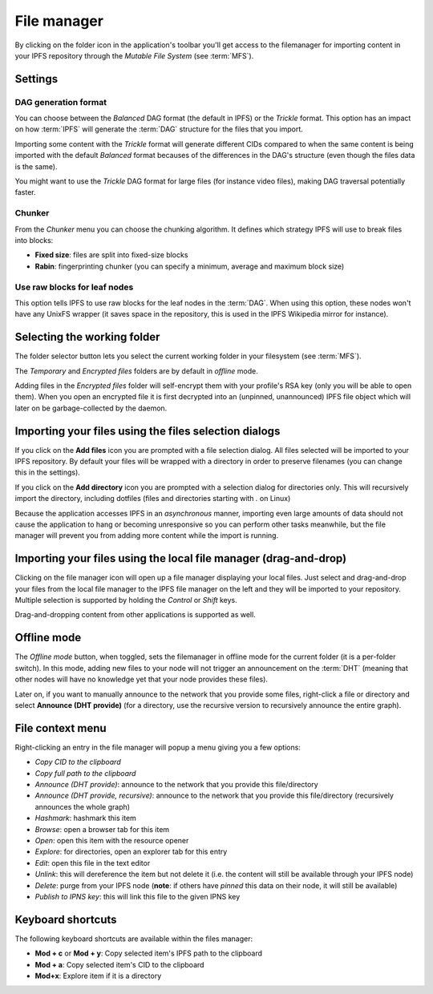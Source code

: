 
File manager
============

.. image:: ../../../../share/icons/folder-open.png
    :width: 64
    :height: 64

By clicking on the folder icon in the application's toolbar you'll get
access to the filemanager for importing content in your IPFS repository
through the *Mutable File System* (see :term:`MFS`).

Settings
--------

.. image:: ../../../../share/icons/settings.png
    :width: 64
    :height: 64

DAG generation format
^^^^^^^^^^^^^^^^^^^^^

You can choose between the *Balanced* DAG format (the default in IPFS)
or the *Trickle* format. This option has an impact on how
:term:`IPFS` will generate the :term:`DAG` structure for the files
that you import.

Importing some content with the *Trickle* format will generate
different CIDs compared to when the same content is being
imported with the default *Balanced* format becauses of the
differences in the DAG's structure (even though the
files data is the same).

You might want to use the *Trickle* DAG format for large files
(for instance video files), making DAG traversal potentially faster.

Chunker
^^^^^^^

From the *Chunker* menu you can choose the chunking algorithm.
It defines which strategy IPFS will use to break files into blocks:

- **Fixed size**: files are split into fixed-size blocks
- **Rabin**: fingerprinting chunker (you can specify a minimum, average
  and maximum block size)

Use raw blocks for leaf nodes
^^^^^^^^^^^^^^^^^^^^^^^^^^^^^

This option tells IPFS to use raw blocks for the leaf nodes in
the :term:`DAG`. When using this option, these nodes won't have
any UnixFS wrapper (it saves space in the repository, this is used
in the IPFS Wikipedia mirror for instance).

Selecting the working folder
----------------------------

The folder selector button lets you select the current working folder
in your filesystem (see :term:`MFS`).

The *Temporary* and *Encrypted files* folders are by default in *offline*
mode.

Adding files in the *Encrypted files* folder will self-encrypt them with
your profile's RSA key (only you will be able to open them). When you open
an encrypted file it is first decrypted into an (unpinned, unannounced) IPFS
file object which will later on be garbage-collected by the daemon.

Importing your files using the files selection dialogs
------------------------------------------------------

.. image:: ../../../../share/icons/add-file.png
    :width: 64
    :height: 64

If you click on the **Add files** icon you are prompted with a file selection
dialog. All files selected will be imported to your IPFS repository. By default
your files will be wrapped with a directory in order to preserve filenames (you
can change this in the settings).

.. image:: ../../../../share/icons/add-folder.png
    :width: 64
    :height: 64

If you click on the **Add directory** icon you are prompted with a selection
dialog for directories only. This will recursively import the directory,
including dotfiles (files and directories starting with *.* on Linux)

Because the application accesses IPFS in an *asynchronous* manner, importing
even large amounts of data should not cause the application to hang or becoming
unresponsive so you can perform other tasks meanwhile, but the file manager
will prevent you from adding more content while the import is running.

Importing your files using the local file manager (drag-and-drop)
-----------------------------------------------------------------

.. image:: ../../../../share/icons/file-manager.png
    :width: 64
    :height: 64

Clicking on the file manager icon will open up a file manager displaying your
local files. Just select and drag-and-drop your files from the local file
manager to the IPFS file manager on the left and they will be imported to your
repository. Multiple selection is supported by holding the *Control* or *Shift*
keys.

Drag-and-dropping content from other applications is supported as well.

Offline mode
------------

The *Offline mode* button, when toggled, sets the filemanager in offline
mode for the current folder (it is a per-folder switch). In this mode,
adding new files to your node will not trigger an
announcement on the :term:`DHT` (meaning that other nodes will have no knowledge
yet that your node provides these files).

Later on, if you want to manually announce to the network that you provide
some files, right-click a file or directory and select
**Announce (DHT provide)** (for a directory, use the recursive version to
recursively announce the entire graph).

File context menu
------------------

Right-clicking an entry in the file manager will popup a menu giving you a few
options:

- *Copy CID to the clipboard*
- *Copy full path to the clipboard*
- *Announce (DHT provide)*: announce to the network that you provide this
  file/directory
- *Announce (DHT provide, recursive)*: announce to the network that you provide this
  file/directory (recursively announces the whole graph)
- *Hashmark*: hashmark this item
- *Browse*: open a browser tab for this item
- *Open*: open this item with the resource opener
- *Explore*: for directories, open an explorer tab for this entry
- *Edit*: open this file in the text editor
- *Unlink*: this will dereference the item but not delete it (i.e. the
  content will still be available through your IPFS node)
- *Delete*: purge from your IPFS node (**note**: if others have *pinned* this
  data on their node, it will still be available)
- *Publish to IPNS key*: this will link this file to the given IPNS key

Keyboard shortcuts
------------------

The following keyboard shortcuts are available within the files manager:

- **Mod + c** or **Mod + y**: Copy selected item's IPFS path to the clipboard
- **Mod + a**: Copy selected item's CID to the clipboard
- **Mod+x**: Explore item if it is a directory
